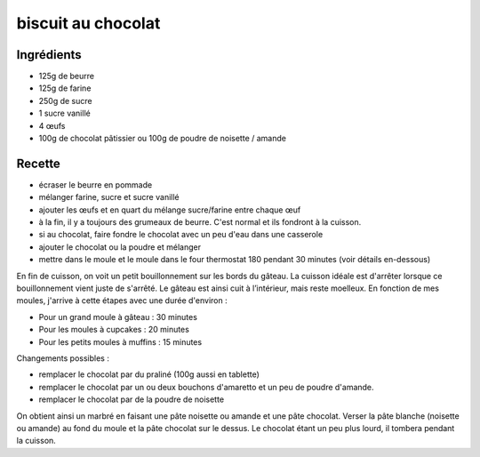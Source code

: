 ===================
biscuit au chocolat
===================

Ingrédients
===========

- 125g de beurre
- 125g de farine
- 250g de sucre
- 1 sucre vanillé
- 4 œufs
- 100g de chocolat pâtissier ou 100g de poudre de noisette / amande

Recette
=======

- écraser le beurre en pommade
- mélanger farine, sucre et sucre vanillé
- ajouter les œufs et en quart du mélange sucre/farine entre chaque œuf
- à la fin, il y a toujours des grumeaux de beurre. C'est normal et ils fondront à la cuisson.
- si au chocolat, faire fondre le chocolat avec un peu d'eau dans une casserole
- ajouter le chocolat ou la poudre et mélanger
- mettre dans le moule et le moule dans le four thermostat 180 pendant 30 minutes (voir détails en-dessous)

En fin de cuisson, on voit un petit bouillonnement sur les bords du gâteau. La cuisson idéale est d'arrêter lorsque ce bouillonnement vient juste de s'arrêté. Le gâteau est ainsi cuit à l’intérieur, mais reste moelleux. En fonction de mes moules, j'arrive à cette étapes avec une durée d'environ :

- Pour un grand moule à gâteau : 30 minutes
- Pour les moules à cupcakes : 20 minutes
- Pour les petits moules à muffins : 15 minutes

Changements possibles :

- remplacer le chocolat par du praliné (100g aussi en tablette)
- remplacer le chocolat par un ou deux bouchons d'amaretto et un peu de poudre d'amande.
- remplacer le chocolat par de la poudre de noisette

On obtient ainsi un marbré en faisant une pâte noisette ou amande et une pâte chocolat. Verser la pâte blanche (noisette ou amande) au fond du moule et la pâte chocolat sur le dessus. Le chocolat étant un peu plus lourd, il tombera pendant la cuisson.

